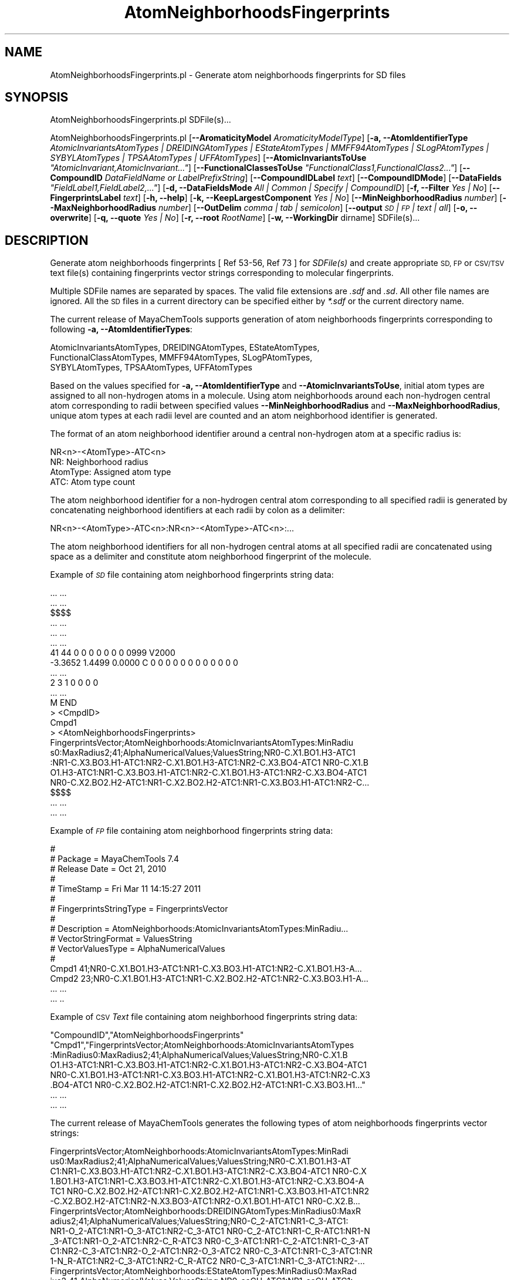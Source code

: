 .\" Automatically generated by Pod::Man 2.28 (Pod::Simple 3.35)
.\"
.\" Standard preamble:
.\" ========================================================================
.de Sp \" Vertical space (when we can't use .PP)
.if t .sp .5v
.if n .sp
..
.de Vb \" Begin verbatim text
.ft CW
.nf
.ne \\$1
..
.de Ve \" End verbatim text
.ft R
.fi
..
.\" Set up some character translations and predefined strings.  \*(-- will
.\" give an unbreakable dash, \*(PI will give pi, \*(L" will give a left
.\" double quote, and \*(R" will give a right double quote.  \*(C+ will
.\" give a nicer C++.  Capital omega is used to do unbreakable dashes and
.\" therefore won't be available.  \*(C` and \*(C' expand to `' in nroff,
.\" nothing in troff, for use with C<>.
.tr \(*W-
.ds C+ C\v'-.1v'\h'-1p'\s-2+\h'-1p'+\s0\v'.1v'\h'-1p'
.ie n \{\
.    ds -- \(*W-
.    ds PI pi
.    if (\n(.H=4u)&(1m=24u) .ds -- \(*W\h'-12u'\(*W\h'-12u'-\" diablo 10 pitch
.    if (\n(.H=4u)&(1m=20u) .ds -- \(*W\h'-12u'\(*W\h'-8u'-\"  diablo 12 pitch
.    ds L" ""
.    ds R" ""
.    ds C` ""
.    ds C' ""
'br\}
.el\{\
.    ds -- \|\(em\|
.    ds PI \(*p
.    ds L" ``
.    ds R" ''
.    ds C`
.    ds C'
'br\}
.\"
.\" Escape single quotes in literal strings from groff's Unicode transform.
.ie \n(.g .ds Aq \(aq
.el       .ds Aq '
.\"
.\" If the F register is turned on, we'll generate index entries on stderr for
.\" titles (.TH), headers (.SH), subsections (.SS), items (.Ip), and index
.\" entries marked with X<> in POD.  Of course, you'll have to process the
.\" output yourself in some meaningful fashion.
.\"
.\" Avoid warning from groff about undefined register 'F'.
.de IX
..
.nr rF 0
.if \n(.g .if rF .nr rF 1
.if (\n(rF:(\n(.g==0)) \{
.    if \nF \{
.        de IX
.        tm Index:\\$1\t\\n%\t"\\$2"
..
.        if !\nF==2 \{
.            nr % 0
.            nr F 2
.        \}
.    \}
.\}
.rr rF
.\"
.\" Accent mark definitions (@(#)ms.acc 1.5 88/02/08 SMI; from UCB 4.2).
.\" Fear.  Run.  Save yourself.  No user-serviceable parts.
.    \" fudge factors for nroff and troff
.if n \{\
.    ds #H 0
.    ds #V .8m
.    ds #F .3m
.    ds #[ \f1
.    ds #] \fP
.\}
.if t \{\
.    ds #H ((1u-(\\\\n(.fu%2u))*.13m)
.    ds #V .6m
.    ds #F 0
.    ds #[ \&
.    ds #] \&
.\}
.    \" simple accents for nroff and troff
.if n \{\
.    ds ' \&
.    ds ` \&
.    ds ^ \&
.    ds , \&
.    ds ~ ~
.    ds /
.\}
.if t \{\
.    ds ' \\k:\h'-(\\n(.wu*8/10-\*(#H)'\'\h"|\\n:u"
.    ds ` \\k:\h'-(\\n(.wu*8/10-\*(#H)'\`\h'|\\n:u'
.    ds ^ \\k:\h'-(\\n(.wu*10/11-\*(#H)'^\h'|\\n:u'
.    ds , \\k:\h'-(\\n(.wu*8/10)',\h'|\\n:u'
.    ds ~ \\k:\h'-(\\n(.wu-\*(#H-.1m)'~\h'|\\n:u'
.    ds / \\k:\h'-(\\n(.wu*8/10-\*(#H)'\z\(sl\h'|\\n:u'
.\}
.    \" troff and (daisy-wheel) nroff accents
.ds : \\k:\h'-(\\n(.wu*8/10-\*(#H+.1m+\*(#F)'\v'-\*(#V'\z.\h'.2m+\*(#F'.\h'|\\n:u'\v'\*(#V'
.ds 8 \h'\*(#H'\(*b\h'-\*(#H'
.ds o \\k:\h'-(\\n(.wu+\w'\(de'u-\*(#H)/2u'\v'-.3n'\*(#[\z\(de\v'.3n'\h'|\\n:u'\*(#]
.ds d- \h'\*(#H'\(pd\h'-\w'~'u'\v'-.25m'\f2\(hy\fP\v'.25m'\h'-\*(#H'
.ds D- D\\k:\h'-\w'D'u'\v'-.11m'\z\(hy\v'.11m'\h'|\\n:u'
.ds th \*(#[\v'.3m'\s+1I\s-1\v'-.3m'\h'-(\w'I'u*2/3)'\s-1o\s+1\*(#]
.ds Th \*(#[\s+2I\s-2\h'-\w'I'u*3/5'\v'-.3m'o\v'.3m'\*(#]
.ds ae a\h'-(\w'a'u*4/10)'e
.ds Ae A\h'-(\w'A'u*4/10)'E
.    \" corrections for vroff
.if v .ds ~ \\k:\h'-(\\n(.wu*9/10-\*(#H)'\s-2\u~\d\s+2\h'|\\n:u'
.if v .ds ^ \\k:\h'-(\\n(.wu*10/11-\*(#H)'\v'-.4m'^\v'.4m'\h'|\\n:u'
.    \" for low resolution devices (crt and lpr)
.if \n(.H>23 .if \n(.V>19 \
\{\
.    ds : e
.    ds 8 ss
.    ds o a
.    ds d- d\h'-1'\(ga
.    ds D- D\h'-1'\(hy
.    ds th \o'bp'
.    ds Th \o'LP'
.    ds ae ae
.    ds Ae AE
.\}
.rm #[ #] #H #V #F C
.\" ========================================================================
.\"
.IX Title "AtomNeighborhoodsFingerprints 1"
.TH AtomNeighborhoodsFingerprints 1 "2018-05-15" "perl v5.22.4" "MayaChemTools"
.\" For nroff, turn off justification.  Always turn off hyphenation; it makes
.\" way too many mistakes in technical documents.
.if n .ad l
.nh
.SH "NAME"
AtomNeighborhoodsFingerprints.pl \- Generate atom neighborhoods fingerprints for SD files
.SH "SYNOPSIS"
.IX Header "SYNOPSIS"
AtomNeighborhoodsFingerprints.pl SDFile(s)...
.PP
AtomNeighborhoodsFingerprints.pl [\fB\-\-AromaticityModel\fR \fIAromaticityModelType\fR]
[\fB\-a, \-\-AtomIdentifierType\fR \fIAtomicInvariantsAtomTypes |
DREIDINGAtomTypes | EStateAtomTypes | MMFF94AtomTypes | SLogPAtomTypes | SYBYLAtomTypes | TPSAAtomTypes | UFFAtomTypes\fR]
[\fB\-\-AtomicInvariantsToUse\fR \fI\*(L"AtomicInvariant,AtomicInvariant...\*(R"\fR]
[\fB\-\-FunctionalClassesToUse\fR \fI\*(L"FunctionalClass1,FunctionalClass2...\*(R"\fR]
[\fB\-\-CompoundID\fR \fIDataFieldName or LabelPrefixString\fR] [\fB\-\-CompoundIDLabel\fR \fItext\fR]
[\fB\-\-CompoundIDMode\fR] [\fB\-\-DataFields\fR \fI\*(L"FieldLabel1,FieldLabel2,...\*(R"\fR]
[\fB\-d, \-\-DataFieldsMode\fR \fIAll | Common | Specify | CompoundID\fR] [\fB\-f, \-\-Filter\fR \fIYes | No\fR]
[\fB\-\-FingerprintsLabel\fR \fItext\fR] [\fB\-h, \-\-help\fR] [\fB\-k, \-\-KeepLargestComponent\fR \fIYes | No\fR]
[\fB\-\-MinNeighborhoodRadius\fR \fInumber\fR] [\fB\-\-MaxNeighborhoodRadius\fR \fInumber\fR]
[\fB\-\-OutDelim\fR \fIcomma | tab | semicolon\fR] [\fB\-\-output\fR \fI\s-1SD\s0 | \s-1FP\s0 | text | all\fR] [\fB\-o, \-\-overwrite\fR]
[\fB\-q, \-\-quote\fR \fIYes | No\fR] [\fB\-r, \-\-root\fR \fIRootName\fR]
[\fB\-w, \-\-WorkingDir\fR dirname] SDFile(s)...
.SH "DESCRIPTION"
.IX Header "DESCRIPTION"
Generate atom neighborhoods fingerprints  [ Ref 53\-56, Ref 73 ] for \fISDFile(s)\fR and create appropriate
\&\s-1SD, FP\s0 or \s-1CSV/TSV\s0 text file(s) containing fingerprints vector strings corresponding to molecular fingerprints.
.PP
Multiple SDFile names are separated by spaces. The valid file extensions are \fI.sdf\fR
and \fI.sd\fR. All other file names are ignored. All the \s-1SD\s0 files in a current directory
can be specified either by \fI*.sdf\fR or the current directory name.
.PP
The current release of MayaChemTools supports generation of atom neighborhoods fingerprints
corresponding to following \fB\-a, \-\-AtomIdentifierTypes\fR:
.PP
.Vb 3
\&    AtomicInvariantsAtomTypes, DREIDINGAtomTypes, EStateAtomTypes,
\&    FunctionalClassAtomTypes, MMFF94AtomTypes, SLogPAtomTypes,
\&    SYBYLAtomTypes, TPSAAtomTypes, UFFAtomTypes
.Ve
.PP
Based on the values specified for \fB\-a, \-\-AtomIdentifierType\fR and \fB\-\-AtomicInvariantsToUse\fR,
initial atom types are assigned to all non-hydrogen atoms in a molecule. Using atom neighborhoods
around each non-hydrogen central atom corresponding to radii between specified values
\&\fB\-\-MinNeighborhoodRadius\fR and \fB\-\-MaxNeighborhoodRadius\fR, unique atom types at
each radii level are counted and an atom neighborhood identifier is generated.
.PP
The format of an atom neighborhood identifier around a central non-hydrogen atom at a
specific radius is:
.PP
.Vb 1
\&    NR<n>\-<AtomType>\-ATC<n>
\&
\&    NR: Neighborhood radius
\&    AtomType: Assigned atom type
\&    ATC: Atom type count
.Ve
.PP
The atom neighborhood identifier for a non-hydrogen central atom corresponding to all specified radii
is generated by concatenating neighborhood identifiers at each radii by colon as a delimiter:
.PP
.Vb 1
\&    NR<n>\-<AtomType>\-ATC<n>:NR<n>\-<AtomType>\-ATC<n>:...
.Ve
.PP
The atom neighborhood identifiers for all non-hydrogen central atoms at all specified radii are
concatenated using space as a delimiter and constitute atom neighborhood fingerprint of the molecule.
.PP
Example of \fI\s-1SD\s0\fR file containing atom neighborhood fingerprints string data:
.PP
.Vb 10
\&    ... ...
\&    ... ...
\&    $$$$
\&    ... ...
\&    ... ...
\&    ... ...
\&    41 44  0  0  0  0  0  0  0  0999 V2000
\&     \-3.3652    1.4499    0.0000 C   0  0  0  0  0  0  0  0  0  0  0  0
\&    ... ...
\&    2  3  1  0  0  0  0
\&    ... ...
\&    M  END
\&    >  <CmpdID>
\&    Cmpd1
\&
\&    >  <AtomNeighborhoodsFingerprints>
\&    FingerprintsVector;AtomNeighborhoods:AtomicInvariantsAtomTypes:MinRadiu
\&    s0:MaxRadius2;41;AlphaNumericalValues;ValuesString;NR0\-C.X1.BO1.H3\-ATC1
\&    :NR1\-C.X3.BO3.H1\-ATC1:NR2\-C.X1.BO1.H3\-ATC1:NR2\-C.X3.BO4\-ATC1 NR0\-C.X1.B
\&    O1.H3\-ATC1:NR1\-C.X3.BO3.H1\-ATC1:NR2\-C.X1.BO1.H3\-ATC1:NR2\-C.X3.BO4\-ATC1
\&    NR0\-C.X2.BO2.H2\-ATC1:NR1\-C.X2.BO2.H2\-ATC1:NR1\-C.X3.BO3.H1\-ATC1:NR2\-C...
\&
\&    $$$$
\&    ... ...
\&    ... ...
.Ve
.PP
Example of \fI\s-1FP\s0\fR file containing atom neighborhood fingerprints string data:
.PP
.Vb 10
\&    #
\&    # Package = MayaChemTools 7.4
\&    # Release Date = Oct 21, 2010
\&    #
\&    # TimeStamp = Fri Mar 11 14:15:27 2011
\&    #
\&    # FingerprintsStringType = FingerprintsVector
\&    #
\&    # Description = AtomNeighborhoods:AtomicInvariantsAtomTypes:MinRadiu...
\&    # VectorStringFormat = ValuesString
\&    # VectorValuesType = AlphaNumericalValues
\&    #
\&    Cmpd1 41;NR0\-C.X1.BO1.H3\-ATC1:NR1\-C.X3.BO3.H1\-ATC1:NR2\-C.X1.BO1.H3\-A...
\&    Cmpd2 23;NR0\-C.X1.BO1.H3\-ATC1:NR1\-C.X2.BO2.H2\-ATC1:NR2\-C.X3.BO3.H1\-A...
\&    ... ...
\&    ... ..
.Ve
.PP
Example of \s-1CSV \s0\fIText\fR file containing atom neighborhood fingerprints string data:
.PP
.Vb 8
\&    "CompoundID","AtomNeighborhoodsFingerprints"
\&    "Cmpd1","FingerprintsVector;AtomNeighborhoods:AtomicInvariantsAtomTypes
\&    :MinRadius0:MaxRadius2;41;AlphaNumericalValues;ValuesString;NR0\-C.X1.B
\&    O1.H3\-ATC1:NR1\-C.X3.BO3.H1\-ATC1:NR2\-C.X1.BO1.H3\-ATC1:NR2\-C.X3.BO4\-ATC1
\&    NR0\-C.X1.BO1.H3\-ATC1:NR1\-C.X3.BO3.H1\-ATC1:NR2\-C.X1.BO1.H3\-ATC1:NR2\-C.X3
\&    .BO4\-ATC1 NR0\-C.X2.BO2.H2\-ATC1:NR1\-C.X2.BO2.H2\-ATC1:NR1\-C.X3.BO3.H1..."
\&    ... ...
\&    ... ...
.Ve
.PP
The current release of MayaChemTools generates the following types of atom neighborhoods
fingerprints vector strings:
.PP
.Vb 6
\&    FingerprintsVector;AtomNeighborhoods:AtomicInvariantsAtomTypes:MinRadi
\&    us0:MaxRadius2;41;AlphaNumericalValues;ValuesString;NR0\-C.X1.BO1.H3\-AT
\&    C1:NR1\-C.X3.BO3.H1\-ATC1:NR2\-C.X1.BO1.H3\-ATC1:NR2\-C.X3.BO4\-ATC1 NR0\-C.X
\&    1.BO1.H3\-ATC1:NR1\-C.X3.BO3.H1\-ATC1:NR2\-C.X1.BO1.H3\-ATC1:NR2\-C.X3.BO4\-A
\&    TC1 NR0\-C.X2.BO2.H2\-ATC1:NR1\-C.X2.BO2.H2\-ATC1:NR1\-C.X3.BO3.H1\-ATC1:NR2
\&    \-C.X2.BO2.H2\-ATC1:NR2\-N.X3.BO3\-ATC1:NR2\-O.X1.BO1.H1\-ATC1 NR0\-C.X2.B...
\&
\&    FingerprintsVector;AtomNeighborhoods:DREIDINGAtomTypes:MinRadius0:MaxR
\&    adius2;41;AlphaNumericalValues;ValuesString;NR0\-C_2\-ATC1:NR1\-C_3\-ATC1:
\&    NR1\-O_2\-ATC1:NR1\-O_3\-ATC1:NR2\-C_3\-ATC1 NR0\-C_2\-ATC1:NR1\-C_R\-ATC1:NR1\-N
\&    _3\-ATC1:NR1\-O_2\-ATC1:NR2\-C_R\-ATC3 NR0\-C_3\-ATC1:NR1\-C_2\-ATC1:NR1\-C_3\-AT
\&    C1:NR2\-C_3\-ATC1:NR2\-O_2\-ATC1:NR2\-O_3\-ATC2 NR0\-C_3\-ATC1:NR1\-C_3\-ATC1:NR
\&    1\-N_R\-ATC1:NR2\-C_3\-ATC1:NR2\-C_R\-ATC2 NR0\-C_3\-ATC1:NR1\-C_3\-ATC1:NR2\-...
\&
\&    FingerprintsVector;AtomNeighborhoods:EStateAtomTypes:MinRadius0:MaxRad
\&    ius2;41;AlphaNumericalValues;ValuesString;NR0\-aaCH\-ATC1:NR1\-aaCH\-ATC1:
\&    NR1\-aasC\-ATC1:NR2\-aaCH\-ATC1:NR2\-aasC\-ATC1:NR2\-sF\-ATC1 NR0\-aaCH\-ATC1:NR
\&    1\-aaCH\-ATC1:NR1\-aasC\-ATC1:NR2\-aaCH\-ATC1:NR2\-aasC\-ATC1:NR2\-sF\-ATC1 NR0\-
\&    aaCH\-ATC1:NR1\-aaCH\-ATC1:NR1\-aasC\-ATC1:NR2\-aaCH\-ATC1:NR2\-aasC\-ATC2 NR0\-
\&    aaCH\-ATC1:NR1\-aaCH\-ATC1:NR1\-aasC\-ATC1:NR2\-aaCH\-ATC1:NR2\-aasC\-ATC2 N...
\&
\&    FingerprintsVector;AtomNeighborhoods:FunctionalClassAtomTypes:MinRadiu
\&    s0:MaxRadius2;41;AlphaNumericalValues;ValuesString;NR0\-Ar\-ATC1:NR1\-Ar\-
\&    ATC1:NR1\-Ar.HBA\-ATC1:NR1\-None\-ATC1:NR2\-Ar\-ATC2:NR2\-None\-ATC4 NR0\-Ar\-AT
\&    C1:NR1\-Ar\-ATC2:NR1\-Ar.HBA\-ATC1:NR2\-Ar\-ATC5:NR2\-None\-ATC1 NR0\-Ar\-ATC1:N
\&    R1\-Ar\-ATC2:NR1\-HBD\-ATC1:NR2\-Ar\-ATC2:NR2\-None\-ATC1 NR0\-Ar\-ATC1:NR1\-Ar\-A
\&    TC2:NR1\-Hal\-ATC1:NR2\-Ar\-ATC2 NR0\-Ar\-ATC1:NR1\-Ar\-ATC2:NR1\-None\-ATC1:...
\&
\&    FingerprintsVector;AtomNeighborhoods:MMFF94AtomTypes:MinRadius0:MaxRad
\&    ius2;41;AlphaNumericalValues;ValuesString;NR0\-C5A\-ATC1:NR1\-C5B\-ATC1:NR
\&    1\-CB\-ATC1:NR1\-N5\-ATC1:NR2\-C5A\-ATC1:NR2\-C5B\-ATC1:NR2\-CB\-ATC3:NR2\-CR\-ATC
\&    1 NR0\-C5A\-ATC1:NR1\-C5B\-ATC1:NR1\-CR\-ATC1:NR1\-N5\-ATC1:NR2\-C5A\-ATC1:NR2\-C
\&    5B\-ATC1:NR2\-C=ON\-ATC1:NR2\-CR\-ATC3 NR0\-C5B\-ATC1:NR1\-C5A\-ATC1:NR1\-C5B\-AT
\&    C1:NR1\-C=ON\-ATC1:NR2\-C5A\-ATC1:NR2\-CB\-ATC1:NR2\-CR\-ATC1:NR2\-N5\-ATC1:N...
\&
\&    FingerprintsVector;AtomNeighborhoods:SLogPAtomTypes:MinRadius0:MaxRadi
\&    us2;41;AlphaNumericalValues;ValuesString;NR0\-C1\-ATC1:NR1\-C10\-ATC1:NR1\-
\&    CS\-ATC1:NR2\-C1\-ATC1:NR2\-N11\-ATC1:NR2\-O2\-ATC1 NR0\-C1\-ATC1:NR1\-C11\-ATC1:
\&    NR2\-C1\-ATC1:NR2\-C21\-ATC1 NR0\-C1\-ATC1:NR1\-C11\-ATC1:NR2\-C1\-ATC1:NR2\-C21\-
\&    ATC1 NR0\-C1\-ATC1:NR1\-C5\-ATC1:NR1\-CS\-ATC1:NR2\-C1\-ATC1:NR2\-O2\-ATC2:NR2\-O
\&    9\-ATC1 NR0\-C1\-ATC1:NR1\-CS\-ATC2:NR2\-C1\-ATC2:NR2\-O2\-ATC2 NR0\-C10\-ATC1...
\&
\&    FingerprintsVector;AtomNeighborhoods:SYBYLAtomTypes:MinRadius0:MaxRadi
\&    us2;41;AlphaNumericalValues;ValuesString;NR0\-C.2\-ATC1:NR1\-C.3\-ATC1:NR1
\&    \-O.co2\-ATC2:NR2\-C.3\-ATC1 NR0\-C.2\-ATC1:NR1\-C.ar\-ATC1:NR1\-N.am\-ATC1:NR1\-
\&    O.2\-ATC1:NR2\-C.ar\-ATC3 NR0\-C.3\-ATC1:NR1\-C.2\-ATC1:NR1\-C.3\-ATC1:NR2\-C.3\-
\&    ATC1:NR2\-O.3\-ATC1:NR2\-O.co2\-ATC2 NR0\-C.3\-ATC1:NR1\-C.3\-ATC1:NR1\-N.ar\-AT
\&    C1:NR2\-C.3\-ATC1:NR2\-C.ar\-ATC2 NR0\-C.3\-ATC1:NR1\-C.3\-ATC1:NR2\-C.3\-ATC...
\&
\&    FingerprintsVector;AtomNeighborhoods:TPSAAtomTypes:MinRadius0:MaxRadiu
\&    s2;41;AlphaNumericalValues;ValuesString;NR0\-N21\-ATC1:NR1\-None\-ATC3:NR2
\&    \-None\-ATC5 NR0\-N7\-ATC1:NR1\-None\-ATC2:NR2\-None\-ATC3:NR2\-O3\-ATC1 NR0\-Non
\&    e\-ATC1:NR1\-N21\-ATC1:NR1\-None\-ATC1:NR2\-None\-ATC3 NR0\-None\-ATC1:NR1\-N21\-
\&    ATC1:NR1\-None\-ATC2:NR2\-None\-ATC6 NR0\-None\-ATC1:NR1\-N21\-ATC1:NR1\-None\-A
\&    TC2:NR2\-None\-ATC6 NR0\-None\-ATC1:NR1\-N7\-ATC1:NR1\-None\-ATC1:NR1\-O3\-AT...
\&
\&    FingerprintsVector;AtomNeighborhoods:UFFAtomTypes:MinRadius0:MaxRadius
\&    2;41;AlphaNumericalValues;ValuesString;NR0\-C_2\-ATC1:NR1\-C_3\-ATC1:NR1\-O
\&    _2\-ATC1:NR1\-O_3\-ATC1:NR2\-C_3\-ATC1 NR0\-C_2\-ATC1:NR1\-C_R\-ATC1:NR1\-N_3\-AT
\&    C1:NR1\-O_2\-ATC1:NR2\-C_R\-ATC3 NR0\-C_3\-ATC1:NR1\-C_2\-ATC1:NR1\-C_3\-ATC1:NR
\&    2\-C_3\-ATC1:NR2\-O_2\-ATC1:NR2\-O_3\-ATC2 NR0\-C_3\-ATC1:NR1\-C_3\-ATC1:NR1\-N_R
\&    \-ATC1:NR2\-C_3\-ATC1:NR2\-C_R\-ATC2 NR0\-C_3\-ATC1:NR1\-C_3\-ATC1:NR2\-C_3\-A...
.Ve
.SH "OPTIONS"
.IX Header "OPTIONS"
.IP "\fB\-\-AromaticityModel\fR \fIMDLAromaticityModel | TriposAromaticityModel | MMFFAromaticityModel | ChemAxonBasicAromaticityModel | ChemAxonGeneralAromaticityModel | DaylightAromaticityModel | MayaChemToolsAromaticityModel\fR" 4
.IX Item "--AromaticityModel MDLAromaticityModel | TriposAromaticityModel | MMFFAromaticityModel | ChemAxonBasicAromaticityModel | ChemAxonGeneralAromaticityModel | DaylightAromaticityModel | MayaChemToolsAromaticityModel"
Specify aromaticity model to use during detection of aromaticity. Possible values in the current
release are: \fIMDLAromaticityModel, TriposAromaticityModel, MMFFAromaticityModel,
ChemAxonBasicAromaticityModel, ChemAxonGeneralAromaticityModel, DaylightAromaticityModel
or MayaChemToolsAromaticityModel\fR. Default value: \fIMayaChemToolsAromaticityModel\fR.
.Sp
The supported aromaticity model names along with model specific control parameters
are defined in \fBAromaticityModelsData.csv\fR, which is distributed with the current release
and is available under \fBlib/data\fR directory. \fBMolecule.pm\fR module retrieves data from
this file during class instantiation and makes it available to method \fBDetectAromaticity\fR
for detecting aromaticity corresponding to a specific model.
.IP "\fB\-a, \-\-AtomIdentifierType\fR \fIAtomicInvariantsAtomTypes | DREIDINGAtomTypes | EStateAtomTypes | FunctionalClassAtomTypes | MMFF94AtomTypes | SLogPAtomTypes | SYBYLAtomTypes | TPSAAtomTypes | UFFAtomTypes\fR" 4
.IX Item "-a, --AtomIdentifierType AtomicInvariantsAtomTypes | DREIDINGAtomTypes | EStateAtomTypes | FunctionalClassAtomTypes | MMFF94AtomTypes | SLogPAtomTypes | SYBYLAtomTypes | TPSAAtomTypes | UFFAtomTypes"
Specify atom identifier type to use for assignment of initial atom identifier to non-hydrogen
atoms during calculation of atom neighborhoods fingerprints. Possible values in the current
release are: \fIAtomicInvariantsAtomTypes, DREIDINGAtomTypes, EStateAtomTypes,
FunctionalClassAtomTypes, MMFF94AtomTypes, SLogPAtomTypes, SYBYLAtomTypes,
TPSAAtomTypes, UFFAtomTypes\fR. Default value: \fIAtomicInvariantsAtomTypes\fR.
.ie n .IP "\fB\-\-AtomicInvariantsToUse\fR \fI""AtomicInvariant,AtomicInvariant...""\fR" 4
.el .IP "\fB\-\-AtomicInvariantsToUse\fR \fI``AtomicInvariant,AtomicInvariant...''\fR" 4
.IX Item "--AtomicInvariantsToUse AtomicInvariant,AtomicInvariant..."
This value is used during \fIAtomicInvariantsAtomTypes\fR value of \fBa, \-\-AtomIdentifierType\fR
option. It's a list of comma separated valid atomic invariant atom types.
.Sp
Possible values for atomic invariants are: \fI\s-1AS, X, BO,  LBO, SB, DB, TB,
H,\s0 Ar, \s-1RA, FC, MN, SM\s0\fR. Default value: \fI\s-1AS,X,BO,H,FC\s0\fR.
.Sp
The atomic invariants abbreviations correspond to:
.Sp
.Vb 1
\&    AS = Atom symbol corresponding to element symbol
\&
\&    X<n>   = Number of non\-hydrogen atom neighbors or heavy atoms
\&    BO<n> = Sum of bond orders to non\-hydrogen atom neighbors or heavy atoms
\&    LBO<n> = Largest bond order of non\-hydrogen atom neighbors or heavy atoms
\&    SB<n> = Number of single bonds to non\-hydrogen atom neighbors or heavy atoms
\&    DB<n> = Number of double bonds to non\-hydrogen atom neighbors or heavy atoms
\&    TB<n> = Number of triple bonds to non\-hydrogen atom neighbors or heavy atoms
\&    H<n>   = Number of implicit and explicit hydrogens for atom
\&    Ar     = Aromatic annotation indicating whether atom is aromatic
\&    RA     = Ring atom annotation indicating whether atom is a ring
\&    FC<+n/\-n> = Formal charge assigned to atom
\&    MN<n> = Mass number indicating isotope other than most abundant isotope
\&    SM<n> = Spin multiplicity of atom. Possible values: 1 (singlet), 2 (doublet) or
\&            3 (triplet)
.Ve
.Sp
Atom type generated by AtomTypes::AtomicInvariantsAtomTypes class corresponds to:
.Sp
.Vb 1
\&    AS.X<n>.BO<n>.LBO<n>.<SB><n>.<DB><n>.<TB><n>.H<n>.Ar.RA.FC<+n/\-n>.MN<n>.SM<n>
.Ve
.Sp
Except for \s-1AS\s0 which is a required atomic invariant in atom types, all other atomic invariants are
optional. Atom type specification doesn't include atomic invariants with zero or undefined values.
.Sp
In addition to usage of abbreviations for specifying atomic invariants, the following descriptive words
are also allowed:
.Sp
.Vb 12
\&    X : NumOfNonHydrogenAtomNeighbors or NumOfHeavyAtomNeighbors
\&    BO : SumOfBondOrdersToNonHydrogenAtoms or SumOfBondOrdersToHeavyAtoms
\&    LBO : LargestBondOrderToNonHydrogenAtoms or LargestBondOrderToHeavyAtoms
\&    SB :  NumOfSingleBondsToNonHydrogenAtoms or NumOfSingleBondsToHeavyAtoms
\&    DB : NumOfDoubleBondsToNonHydrogenAtoms or NumOfDoubleBondsToHeavyAtoms
\&    TB : NumOfTripleBondsToNonHydrogenAtoms or NumOfTripleBondsToHeavyAtoms
\&    H :  NumOfImplicitAndExplicitHydrogens
\&    Ar : Aromatic
\&    RA : RingAtom
\&    FC : FormalCharge
\&    MN : MassNumber
\&    SM : SpinMultiplicity
.Ve
.Sp
\&\fIAtomTypes::AtomicInvariantsAtomTypes\fR module is used to assign atomic invariant
atom types.
.ie n .IP "\fB\-\-FunctionalClassesToUse\fR \fI""FunctionalClass1,FunctionalClass2...""\fR" 4
.el .IP "\fB\-\-FunctionalClassesToUse\fR \fI``FunctionalClass1,FunctionalClass2...''\fR" 4
.IX Item "--FunctionalClassesToUse FunctionalClass1,FunctionalClass2..."
This value is used during \fIFunctionalClassAtomTypes\fR value of \fBa, \-\-AtomIdentifierType\fR
option. It's a list of comma separated valid functional classes.
.Sp
Possible values for atom functional classes are: \fIAr, \s-1CA, H, HBA, HBD,\s0 Hal, \s-1NI, PI, RA\s0\fR.
Default value [ Ref 24 ]: \fI\s-1HBD,HBA,PI,NI\s0,Ar,Hal\fR.
.Sp
The functional class abbreviations correspond to:
.Sp
.Vb 9
\&    HBD: HydrogenBondDonor
\&    HBA: HydrogenBondAcceptor
\&    PI :  PositivelyIonizable
\&    NI : NegativelyIonizable
\&    Ar : Aromatic
\&    Hal : Halogen
\&    H : Hydrophobic
\&    RA : RingAtom
\&    CA : ChainAtom
\&
\& Functional class atom type specification for an atom corresponds to:
\&
\&    Ar.CA.H.HBA.HBD.Hal.NI.PI.RA
.Ve
.Sp
\&\fIAtomTypes::FunctionalClassAtomTypes\fR module is used to assign functional class atom
types. It uses following definitions [ Ref 60\-61, Ref 65\-66 ]:
.Sp
.Vb 4
\&    HydrogenBondDonor: NH, NH2, OH
\&    HydrogenBondAcceptor: N[!H], O
\&    PositivelyIonizable: +, NH2
\&    NegativelyIonizable: \-, C(=O)OH, S(=O)OH, P(=O)OH
.Ve
.IP "\fB\-\-CompoundID\fR \fIDataFieldName or LabelPrefixString\fR" 4
.IX Item "--CompoundID DataFieldName or LabelPrefixString"
This value is \fB\-\-CompoundIDMode\fR specific and indicates how compound \s-1ID\s0 is generated.
.Sp
For \fIDataField\fR value of \fB\-\-CompoundIDMode\fR option, it corresponds to datafield label name
whose value is used as compound \s-1ID\s0; otherwise, it's a prefix string used for generating compound
IDs like LabelPrefixString<Number>. Default value, \fICmpd\fR, generates compound IDs which
look like Cmpd<Number>.
.Sp
Examples for \fIDataField\fR value of \fB\-\-CompoundIDMode\fR:
.Sp
.Vb 2
\&    MolID
\&    ExtReg
.Ve
.Sp
Examples for \fILabelPrefix\fR or \fIMolNameOrLabelPrefix\fR value of \fB\-\-CompoundIDMode\fR:
.Sp
.Vb 1
\&    Compound
.Ve
.Sp
The value specified above generates compound IDs which correspond to Compound<Number>
instead of default value of Cmpd<Number>.
.IP "\fB\-\-CompoundIDLabel\fR \fItext\fR" 4
.IX Item "--CompoundIDLabel text"
Specify compound \s-1ID\s0 column label for \s-1FP\s0 or \s-1CSV/TSV\s0 text file(s) used during \fICompoundID\fR value
of \fB\-\-DataFieldsMode\fR option. Default: \fICompoundID\fR.
.IP "\fB\-\-CompoundIDMode\fR \fIDataField | MolName | LabelPrefix | MolNameOrLabelPrefix\fR" 4
.IX Item "--CompoundIDMode DataField | MolName | LabelPrefix | MolNameOrLabelPrefix"
Specify how to generate compound IDs and write to \s-1FP\s0 or \s-1CSV/TSV\s0 text file(s) along with generated
fingerprints for \fI\s-1FP\s0 | text | all\fR values of \fB\-\-output\fR option: use a \fISDFile(s)\fR datafield value;
use molname line from \fISDFile(s)\fR; generate a sequential \s-1ID\s0 with specific prefix; use combination
of both MolName and LabelPrefix with usage of LabelPrefix values for empty molname lines.
.Sp
Possible values: \fIDataField | MolName | LabelPrefix | MolNameOrLabelPrefix\fR.
Default: \fILabelPrefix\fR.
.Sp
For \fIMolNameAndLabelPrefix\fR value of \fB\-\-CompoundIDMode\fR, molname line in \fISDFile(s)\fR takes
precedence over sequential compound IDs generated using \fILabelPrefix\fR and only empty molname
values are replaced with sequential compound IDs.
.Sp
This is only used for \fICompoundID\fR value of \fB\-\-DataFieldsMode\fR option.
.ie n .IP "\fB\-\-DataFields\fR \fI""FieldLabel1,FieldLabel2,...""\fR" 4
.el .IP "\fB\-\-DataFields\fR \fI``FieldLabel1,FieldLabel2,...''\fR" 4
.IX Item "--DataFields FieldLabel1,FieldLabel2,..."
Comma delimited list of \fISDFiles(s)\fR data fields to extract and write to \s-1CSV/TSV\s0 text file(s) along
with generated fingerprints for \fItext | all\fR values of \fB\-\-output\fR option.
.Sp
This is only used for \fISpecify\fR value of \fB\-\-DataFieldsMode\fR option.
.Sp
Examples:
.Sp
.Vb 2
\&    Extreg
\&    MolID,CompoundName
.Ve
.IP "\fB\-d, \-\-DataFieldsMode\fR \fIAll | Common | Specify | CompoundID\fR" 4
.IX Item "-d, --DataFieldsMode All | Common | Specify | CompoundID"
Specify how data fields in \fISDFile(s)\fR are transferred to output \s-1CSV/TSV\s0 text file(s) along
with generated fingerprints for \fItext | all\fR values of \fB\-\-output\fR option: transfer all \s-1SD\s0
data field; transfer \s-1SD\s0 data files common to all compounds; extract specified data fields;
generate a compound \s-1ID\s0 using molname line, a compound prefix, or a combination of both.
Possible values: \fIAll | Common | specify | CompoundID\fR. Default value: \fICompoundID\fR.
.IP "\fB\-f, \-\-Filter\fR \fIYes | No\fR" 4
.IX Item "-f, --Filter Yes | No"
Specify whether to check and filter compound data in SDFile(s). Possible values: \fIYes or No\fR.
Default value: \fIYes\fR.
.Sp
By default, compound data is checked before calculating fingerprints and compounds containing
atom data corresponding to non-element symbols or no atom data are ignored.
.IP "\fB\-\-FingerprintsLabel\fR \fItext\fR" 4
.IX Item "--FingerprintsLabel text"
\&\s-1SD\s0 data label or text file column label to use for fingerprints string in output \s-1SD\s0 or
\&\s-1CSV/TSV\s0 text file(s) specified by \fB\-\-output\fR. Default value: \fIAtomNeighborhoodsFingerprints\fR.
.IP "\fB\-h, \-\-help\fR" 4
.IX Item "-h, --help"
Print this help message.
.IP "\fB\-k, \-\-KeepLargestComponent\fR \fIYes | No\fR" 4
.IX Item "-k, --KeepLargestComponent Yes | No"
Generate fingerprints for only the largest component in molecule. Possible values:
\&\fIYes or No\fR. Default value: \fIYes\fR.
.Sp
For molecules containing multiple connected components, fingerprints can be generated
in two different ways: use all connected components or just the largest connected
component. By default, all atoms except for the largest connected component are
deleted before generation of fingerprints.
.IP "\fB\-\-MinNeighborhoodRadius\fR \fInumber\fR" 4
.IX Item "--MinNeighborhoodRadius number"
Minimum atom neighborhood radius for generating atom neighborhoods. Default value: \fI0\fR.
Valid values: positive integers and less than \fB\-\-MaxNeighborhoodRadius\fR. Neighborhood
radius of zero corresponds to list of non-hydrogen atoms.
.IP "\fB\-\-MaxNeighborhoodRadius\fR \fInumber\fR" 4
.IX Item "--MaxNeighborhoodRadius number"
Maximum atom neighborhood radius for generating atom neighborhoods. Default value: \fI2\fR.
Valid values: positive integers and greater than \fB\-\-MineighborhoodRadius\fR.
.IP "\fB\-\-OutDelim\fR \fIcomma | tab | semicolon\fR" 4
.IX Item "--OutDelim comma | tab | semicolon"
Delimiter for output \s-1CSV/TSV\s0 text file(s). Possible values: \fIcomma, tab, or semicolon\fR
Default value: \fIcomma\fR.
.IP "\fB\-\-output\fR \fI\s-1SD\s0 | \s-1FP\s0 | text | all\fR" 4
.IX Item "--output SD | FP | text | all"
Type of output files to generate. Possible values: \fI\s-1SD, FP,\s0 text, or all\fR. Default value: \fItext\fR.
.IP "\fB\-o, \-\-overwrite\fR" 4
.IX Item "-o, --overwrite"
Overwrite existing files.
.IP "\fB\-q, \-\-quote\fR \fIYes | No\fR" 4
.IX Item "-q, --quote Yes | No"
Put quote around column values in output \s-1CSV/TSV\s0 text file(s). Possible values:
\&\fIYes or No\fR. Default value: \fIYes\fR.
.IP "\fB\-r, \-\-root\fR \fIRootName\fR" 4
.IX Item "-r, --root RootName"
New file name is generated using the root: <Root>.<Ext>. Default for new file names:
<SDFileName><AtomNeighborhoodsFP>.<Ext>. The file type determines <Ext>
value. The sdf, fpf, csv, and tsv <Ext> values are used for \s-1SD,\s0 comma/semicolon, and tab
delimited text files, respectively.This option is ignored for multiple input files.
.IP "\fB\-w, \-\-WorkingDir\fR \fIDirName\fR" 4
.IX Item "-w, --WorkingDir DirName"
Location of working directory. Default: current directory.
.SH "EXAMPLES"
.IX Header "EXAMPLES"
To generate atom neighborhoods fingerprints corresponding to atom neighborhood radii from 0 to
2 using atomic invariants atom types in vector string format and create a SampleANFP.csv
file containing sequential compound IDs along with fingerprints vector strings data, type:
.PP
.Vb 1
\&    % AtomNeighborhoodsFingerprints.pl \-r SampleANFP \-o Sample.sdf
.Ve
.PP
To generate atom neighborhoods fingerprints corresponding to atom neighborhood radii from 0 to
2 using \s-1DREIDING\s0 atom types in vector string format and create a SampleANFP.csv
file containing sequential compound IDs along with fingerprints vector strings data, type:
.PP
.Vb 2
\&    % AtomNeighborhoodsFingerprints.pl \-a DREIDINGAtomTypes \-r SampleANFP
\&      \-o Sample.sdf
.Ve
.PP
To generate atom neighborhoods fingerprints corresponding to atom neighborhood radii from 0 to
2 using EStateAtomTypes types in vector string format and create a SampleANFP.csv
file containing sequential compound IDs along with fingerprints vector strings data, type:
.PP
.Vb 2
\&    % AtomNeighborhoodsFingerprints.pl \-a EStateAtomTypes \-r SampleANFP
\&      \-o Sample.sdf
.Ve
.PP
To generate atom neighborhoods fingerprints corresponding to atom neighborhood radii from 0 to
2 using \s-1SYBYL\s0 atom types in vector string format and create a SampleANFP.csv
file containing sequential compound IDs along with fingerprints vector strings data, type:
.PP
.Vb 2
\&    % AtomNeighborhoodsFingerprints.pl \-a SYBYLAtomTypes \-r SampleANFP
\&      \-o Sample.sdf
.Ve
.PP
To generate atom neighborhoods fingerprints corresponding to atom neighborhood radii from 0 to
2 using FunctionalClass atom types in vector string format and create a SampleANFP.csv
file containing sequential compound IDs along with fingerprints vector strings data, type:
.PP
.Vb 2
\&    % AtomNeighborhoodsFingerprints.pl \-a FunctionalClassAtomTypes
\&      \-r SampleANFP \-o Sample.sdf
.Ve
.PP
To generate atom neighborhoods fingerprints corresponding to atom neighborhood radii from 0 to
2 using \s-1MMFF94\s0 atom types in vector string format and create a SampleANFP.csv
file containing sequential compound IDs along with fingerprints vector strings data, type:
.PP
.Vb 2
\&    % AtomNeighborhoodsFingerprints.pl \-a MMFF94AtomTypes \-r SampleANFP
\&      \-o Sample.sdf
.Ve
.PP
To generate atom neighborhoods fingerprints corresponding to atom neighborhood radii from 0 to
2 using SLogP atom types in vector string format and create a SampleANFP.csv
file containing sequential compound IDs along with fingerprints vector strings data, type:
.PP
.Vb 2
\&    % AtomNeighborhoodsFingerprints.pl \-a SLogPAtomTypes \-r SampleANFP
\&      \-o Sample.sdf
.Ve
.PP
To generate atom neighborhoods fingerprints corresponding to atom neighborhood radii from 0 to
2 using \s-1SYBYL\s0 atom types in vector string format and create a SampleANFP.csv
file containing sequential compound IDs along with fingerprints vector strings data, type:
.PP
.Vb 2
\&    % AtomNeighborhoodsFingerprints.pl \-a SYBYLAtomTypes \-r SampleANFP
\&      \-o Sample.sdf
.Ve
.PP
To generate atom neighborhoods fingerprints corresponding to atom neighborhood radii from 0 to
2 using \s-1TPSA\s0 atom types in vector string format and create a SampleANFP.csv
file containing sequential compound IDs along with fingerprints vector strings data, type:
.PP
.Vb 2
\&    % AtomNeighborhoodsFingerprints.pl \-a TPSAAtomTypes \-r SampleANFP
\&      \-o Sample.sdf
.Ve
.PP
To generate atom neighborhoods fingerprints corresponding to atom neighborhood radii from 0 to
2 using \s-1UFF\s0 atom types in vector string format and create a SampleANFP.csv
file containing sequential compound IDs along with fingerprints vector strings data, type:
.PP
.Vb 2
\&    % AtomNeighborhoodsFingerprints.pl \-a UFFAtomTypes \-r SampleANFP
\&      \-o Sample.sdf
.Ve
.PP
To generate atom neighborhoods fingerprints corresponding to atom neighborhood radii from 0 to
2 using atomic invariants atom types in vector string format and create SampleANFP.sdf,
SampleANFP.fpf and SampleANFP.csv files containing sequential compound IDs in \s-1CSV\s0 file along
with fingerprints vector strings data, type:
.PP
.Vb 2
\&    % AtomNeighborhoodsFingerprints.pl \-\-output all \-r SampleANFP
\&      \-o Sample.sdf
.Ve
.PP
To generate atom neighborhoods fingerprints corresponding to atom neighborhood radii from 1 to
3 using atomic invariants atom types in vector string format and create a SampleANFP.csv
file containing sequential compound IDs along with fingerprints vector strings data, type:
.PP
.Vb 3
\&    % AtomNeighborhoodsFingerprints.pl \-a AtomicInvariantsAtomTypes
\&      \-\-MinNeighborhoodRadius 1 \-\-MaxNeighborhoodRadius 3 \-r SampleANFP
\&      \-o Sample.sdf
.Ve
.PP
To generate atom neighborhoods fingerprints corresponding to atom neighborhood radii from 0 to
2 using only \s-1AS,X\s0 atomic invariants atom types in vector string format and create a SampleANFP.csv
file containing sequential compound IDs along with fingerprints vector strings data, type:
.PP
.Vb 3
\&    % AtomNeighborhoodsFingerprints.pl \-a AtomicInvariantsAtomTypes
\&      \-\-AtomicInvariantsToUse "AS,X" \-\-MinNeighborhoodRadius 0
\&      \-\-MaxNeighborhoodRadius 3 \-r SampleANFP \-o Sample.sdf
.Ve
.PP
To generate atom neighborhoods fingerprints corresponding to atom neighborhood radii from 0 to
2 using atomic invariants atom types in vector string format and create a SampleANFP.csv
file containing compound \s-1ID\s0 from molecule name line along with fingerprints vector strings data, type:
.PP
.Vb 3
\&    % AtomNeighborhoodsFingerprints.pl \-a AtomicInvariantsAtomTypes
\&      \-\-DataFieldsMode CompoundID \-\-CompoundIDMode MolName
\&      \-r SampleANFP \-o Sample.sdf
.Ve
.PP
To generate atom neighborhoods fingerprints corresponding to atom neighborhood radii from 0 to
2 using atomic invariants atom types in vector string format and create a SampleANFP.csv
file containing compound IDs using specified data field along with fingerprints vector strings
data, type:
.PP
.Vb 3
\&    % AtomNeighborhoodsFingerprints.pl \-a AtomicInvariantsAtomTypes
\&      \-\-DataFieldsMode CompoundID \-\-CompoundIDMode DataField \-\-CompoundID
\&      Mol_ID \-r SampleANFP \-o Sample.sdf
.Ve
.PP
To generate atom neighborhoods fingerprints corresponding to atom neighborhood radii from 0 to
2 using atomic invariants atom types in vector string format and create a SampleANFP.csv
file containing compound \s-1ID\s0 using combination of molecule name line and an explicit compound
prefix along with fingerprints vector strings data, type:
.PP
.Vb 3
\&    % AtomNeighborhoodsFingerprints.pl \-a AtomicInvariantsAtomTypes
\&      \-\-DataFieldsMode CompoundID \-\-CompoundIDMode MolnameOrLabelPrefix
\&      \-\-CompoundID Cmpd \-\-CompoundIDLabel MolID \-r SampleANFP \-o Sample.sdf
.Ve
.PP
To generate atom neighborhoods fingerprints corresponding to atom neighborhood radii from 0 to
2 using atomic invariants atom types in vector string format and create a SampleANFP.csv
file containing specific data fields columns along with fingerprints vector strings
data, type:
.PP
.Vb 3
\&    % AtomNeighborhoodsFingerprints.pl \-a AtomicInvariantsAtomTypes
\&      \-\-DataFieldsMode Specify \-\-DataFields Mol_ID \-r SampleANFP
\&      \-o Sample.sdf
.Ve
.PP
To generate atom neighborhoods fingerprints corresponding to atom neighborhood radii from 0 to
2 using atomic invariants atom types in vector string format and create a SampleANFP.csv
file containing common data fields columns along with fingerprints vector strings
data, type:
.PP
.Vb 2
\&    % AtomNeighborhoodsFingerprints.pl \-a AtomicInvariantsAtomTypes
\&      \-\-DataFieldsMode Common \-r SampleANFP \-o Sample.sdf
.Ve
.PP
To generate atom neighborhoods fingerprints corresponding to atom neighborhood radii from 0 to
2 using atomic invariants atom types in vector string format and create SampleANFP.sdf,
 SampleANFP.fpf and SampleANFP.csv files containing all data fields columns in \s-1CSV\s0 file along with
fingerprints data, type:
.PP
.Vb 3
\&    % AtomNeighborhoodsFingerprints.pl \-a AtomicInvariantsAtomTypes
\&      \-\-DataFieldsMode All  \-\-output all \-r SampleANFP
\&      \-o Sample.sdf
.Ve
.SH "AUTHOR"
.IX Header "AUTHOR"
Manish Sud <msud@san.rr.com>
.SH "SEE ALSO"
.IX Header "SEE ALSO"
InfoFingerprintsFiles.pl, SimilarityMatricesFingerprints.pl, SimilaritySearchingFingerprints.pl,
ExtendedConnectivityFingerprints.pl, MACCSKeysFingerprints.pl, PathLengthFingerprints.pl,
TopologicalAtomPairsFingerprints.pl, TopologicalAtomTorsionsFingerprints.pl,
TopologicalPharmacophoreAtomPairsFingerprints.pl, TopologicalPharmacophoreAtomTripletsFingerprints.pl
.SH "COPYRIGHT"
.IX Header "COPYRIGHT"
Copyright (C) 2018 Manish Sud. All rights reserved.
.PP
This file is part of MayaChemTools.
.PP
MayaChemTools is free software; you can redistribute it and/or modify it under
the terms of the \s-1GNU\s0 Lesser General Public License as published by the Free
Software Foundation; either version 3 of the License, or (at your option)
any later version.

